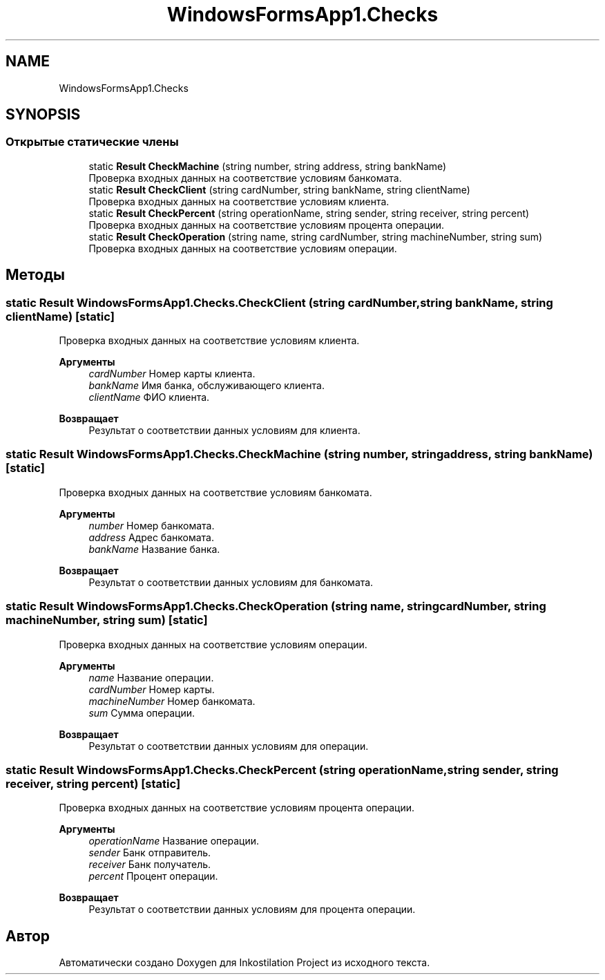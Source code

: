 .TH "WindowsFormsApp1.Checks" 3 "Вс 28 Июн 2020" "Inkostilation Project" \" -*- nroff -*-
.ad l
.nh
.SH NAME
WindowsFormsApp1.Checks
.SH SYNOPSIS
.br
.PP
.SS "Открытые статические члены"

.in +1c
.ti -1c
.RI "static \fBResult\fP \fBCheckMachine\fP (string number, string address, string bankName)"
.br
.RI "Проверка входных данных на соответствие условиям банкомата\&. "
.ti -1c
.RI "static \fBResult\fP \fBCheckClient\fP (string cardNumber, string bankName, string clientName)"
.br
.RI "Проверка входных данных на соответствие условиям клиента\&. "
.ti -1c
.RI "static \fBResult\fP \fBCheckPercent\fP (string operationName, string sender, string receiver, string percent)"
.br
.RI "Проверка входных данных на соответствие условиям процента операции\&. "
.ti -1c
.RI "static \fBResult\fP \fBCheckOperation\fP (string name, string cardNumber, string machineNumber, string sum)"
.br
.RI "Проверка входных данных на соответствие условиям операции\&. "
.in -1c
.SH "Методы"
.PP 
.SS "static \fBResult\fP WindowsFormsApp1\&.Checks\&.CheckClient (string cardNumber, string bankName, string clientName)\fC [static]\fP"

.PP
Проверка входных данных на соответствие условиям клиента\&. 
.PP
\fBАргументы\fP
.RS 4
\fIcardNumber\fP Номер карты клиента\&. 
.br
\fIbankName\fP Имя банка, обслуживающего клиента\&. 
.br
\fIclientName\fP ФИО клиента\&. 
.RE
.PP
\fBВозвращает\fP
.RS 4
Результат о соответствии данных условиям для клиента\&. 
.RE
.PP

.SS "static \fBResult\fP WindowsFormsApp1\&.Checks\&.CheckMachine (string number, string address, string bankName)\fC [static]\fP"

.PP
Проверка входных данных на соответствие условиям банкомата\&. 
.PP
\fBАргументы\fP
.RS 4
\fInumber\fP Номер банкомата\&. 
.br
\fIaddress\fP Адрес банкомата\&. 
.br
\fIbankName\fP Название банка\&. 
.RE
.PP
\fBВозвращает\fP
.RS 4
Результат о соответствии данных условиям для банкомата\&. 
.RE
.PP

.SS "static \fBResult\fP WindowsFormsApp1\&.Checks\&.CheckOperation (string name, string cardNumber, string machineNumber, string sum)\fC [static]\fP"

.PP
Проверка входных данных на соответствие условиям операции\&. 
.PP
\fBАргументы\fP
.RS 4
\fIname\fP Название операции\&. 
.br
\fIcardNumber\fP Номер карты\&. 
.br
\fImachineNumber\fP Номер банкомата\&. 
.br
\fIsum\fP Сумма операции\&. 
.RE
.PP
\fBВозвращает\fP
.RS 4
Результат о соответствии данных условиям для операции\&. 
.RE
.PP

.SS "static \fBResult\fP WindowsFormsApp1\&.Checks\&.CheckPercent (string operationName, string sender, string receiver, string percent)\fC [static]\fP"

.PP
Проверка входных данных на соответствие условиям процента операции\&. 
.PP
\fBАргументы\fP
.RS 4
\fIoperationName\fP Название операции\&. 
.br
\fIsender\fP Банк отправитель\&. 
.br
\fIreceiver\fP Банк получатель\&. 
.br
\fIpercent\fP Процент операции\&. 
.RE
.PP
\fBВозвращает\fP
.RS 4
Результат о соответствии данных условиям для процента операции\&. 
.RE
.PP


.SH "Автор"
.PP 
Автоматически создано Doxygen для Inkostilation Project из исходного текста\&.
